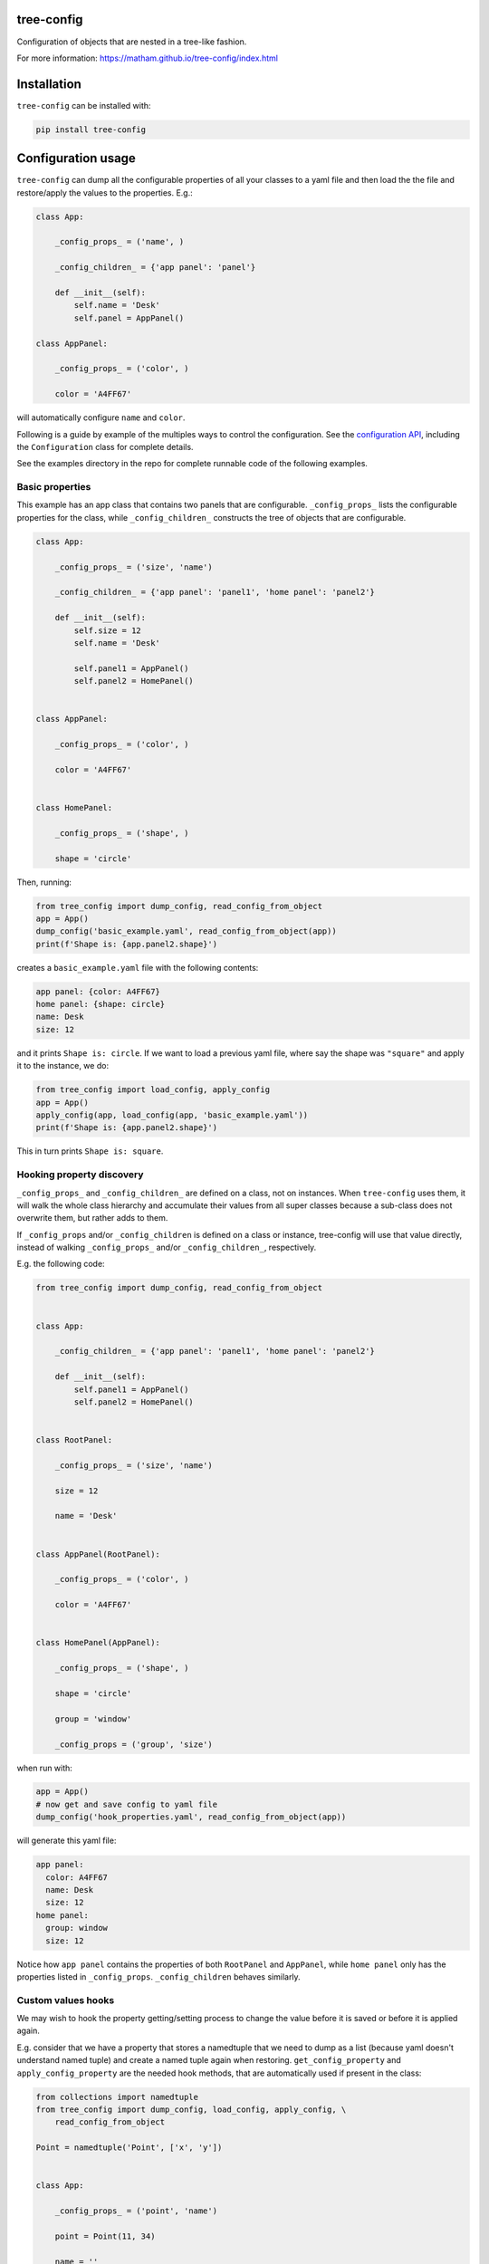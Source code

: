 tree-config
===========

Configuration of objects that are nested in a tree-like fashion.

For more information: https://matham.github.io/tree-config/index.html

.. image:: https://img.shields.io/pypi/pyversions/tree-config.svg
    :target: https://pypi.python.org/pypi/tree-config/
    :alt: Supported Python versions

.. image:: https://img.shields.io/pypi/v/tree-config.svg
    :target: https://pypi.python.org/pypi/tree-config/
    :alt: Latest Version on PyPI

.. image:: https://coveralls.io/repos/github/matham/tree-config/badge.svg?branch=master
    :target: https://coveralls.io/github/matham/tree-config?branch=main
    :alt: Coverage status

.. image:: https://github.com/matham/tree-config/workflows/Python%20application/badge.svg
    :target: https://github.com/matham/tree-config/actions
    :alt: Github action status

Installation
============

``tree-config`` can be installed with:

.. code-block:: shell

    pip install tree-config

Configuration usage
===================

``tree-config`` can dump all the configurable properties of all your classes to
a yaml file and then load the the file and restore/apply the values to the
properties. E.g.:

.. code-block:: python

    class App:

        _config_props_ = ('name', )

        _config_children_ = {'app panel': 'panel'}

        def __init__(self):
            self.name = 'Desk'
            self.panel = AppPanel()

    class AppPanel:

        _config_props_ = ('color', )

        color = 'A4FF67'

will automatically configure ``name`` and ``color``.

Following is a guide by example of the multiples ways to control the configuration.
See the `configuration API <https://matham.github.io/tree-config/api.html>`_, including
the ``Configuration`` class for complete details.

See the examples directory in the repo for complete runnable code of the following
examples.

Basic properties
----------------

This example has an app class that contains two panels that are configurable.
``_config_props_`` lists the configurable properties for the class, while
``_config_children_`` constructs the tree of objects that are configurable.

.. code-block:: python

    class App:

        _config_props_ = ('size', 'name')

        _config_children_ = {'app panel': 'panel1', 'home panel': 'panel2'}

        def __init__(self):
            self.size = 12
            self.name = 'Desk'

            self.panel1 = AppPanel()
            self.panel2 = HomePanel()


    class AppPanel:

        _config_props_ = ('color', )

        color = 'A4FF67'


    class HomePanel:

        _config_props_ = ('shape', )

        shape = 'circle'

Then, running:

.. code-block:: python

    from tree_config import dump_config, read_config_from_object
    app = App()
    dump_config('basic_example.yaml', read_config_from_object(app))
    print(f'Shape is: {app.panel2.shape}')

creates a ``basic_example.yaml`` file with the following contents:

.. code-block:: yaml

    app panel: {color: A4FF67}
    home panel: {shape: circle}
    name: Desk
    size: 12

and it prints ``Shape is: circle``. If we want to load a previous yaml file,
where say the shape was ``"square"`` and apply it to the instance, we do:

.. code-block:: python

    from tree_config import load_config, apply_config
    app = App()
    apply_config(app, load_config(app, 'basic_example.yaml'))
    print(f'Shape is: {app.panel2.shape}')

This in turn prints ``Shape is: square``.

Hooking property discovery
--------------------------

``_config_props_`` and ``_config_children_`` are defined on a class, not on
instances. When ``tree-config`` uses them, it will walk the whole class
hierarchy and accumulate their values from all super classes because a
sub-class does not overwrite them, but rather adds to them.

If ``_config_props`` and/or ``_config_children`` is defined on a
class or instance, tree-config will use that value directly, instead of
walking ``_config_props_`` and/or ``_config_children_``, respectively.

E.g. the following code:

.. code-block:: python

    from tree_config import dump_config, read_config_from_object


    class App:

        _config_children_ = {'app panel': 'panel1', 'home panel': 'panel2'}

        def __init__(self):
            self.panel1 = AppPanel()
            self.panel2 = HomePanel()


    class RootPanel:

        _config_props_ = ('size', 'name')

        size = 12

        name = 'Desk'


    class AppPanel(RootPanel):

        _config_props_ = ('color', )

        color = 'A4FF67'


    class HomePanel(AppPanel):

        _config_props_ = ('shape', )

        shape = 'circle'

        group = 'window'

        _config_props = ('group', 'size')

when run with:

.. code-block:: python

    app = App()
    # now get and save config to yaml file
    dump_config('hook_properties.yaml', read_config_from_object(app))

will generate this yaml file:

.. code-block:: yaml

    app panel:
      color: A4FF67
      name: Desk
      size: 12
    home panel:
      group: window
      size: 12

Notice how ``app panel`` contains the properties
of both ``RootPanel`` and ``AppPanel``, while ``home panel`` only has the
properties listed in ``_config_props``. ``_config_children`` behaves
similarly.

Custom values hooks
-------------------

We may wish to hook the property getting/setting process to
change the value before it is saved or before it is applied again.

E.g. consider that we have a property that stores a namedtuple that we need
to dump as a list (because yaml doesn't understand named tuple) and create
a named tuple again when restoring. ``get_config_property`` and
``apply_config_property`` are the needed hook methods, that are
automatically used if present in the class:

.. code-block:: python

    from collections import namedtuple
    from tree_config import dump_config, load_config, apply_config, \
        read_config_from_object

    Point = namedtuple('Point', ['x', 'y'])


    class App:

        _config_props_ = ('point', 'name')

        point = Point(11, 34)

        name = ''

        def get_config_property(self, name):
            if name == 'point':
                return tuple(self.point)
            return getattr(self, name)

        def apply_config_property(self, name, value):
            if name == 'point':
                self.point = Point(*value)
            else:
                setattr(self, name, value)

Then, running:

.. code-block:: python

    from tree_config import dump_config, read_config_from_object
    app = App()
    dump_config('custom_value_example.yaml', read_config_from_object(app))
    print(f'point is: {app.point}')

creates a ``custom_value_example.yaml`` file with the following contents:

.. code-block:: yaml

    name: ''
    point: [11, 34]

and it prints ``point is: Point(x=11, y=34)``. If we want to load and apply the
yaml file again, we do:

.. code-block:: python

    from tree_config import load_config, apply_config
    app = App()
    apply_config(app, load_config(app, 'custom_value_example.yaml'))
    print(f'point is: {app.point}')

This in turn prints again ``point is: Point(x=11, y=34)``.

See also ``apply_config_child`` for similarly hooking into applying the children
objects. The default, when not provided is to use ``apply_config``, so if
overriding, that should probably also be used for the base case.

Custom tags (pickling)
^^^^^^^^^^^^^^^^^^^^^^

Yaml offers support for representing arbitrary objects using custom tags in the
file. This enables global support for the objects, without having to use
``get_config_property`` / ``apply_config_property`` wherever they are used.

Using the point example above:

.. code-block:: python

    from collections import namedtuple
    from tree_config import dump_config, load_config, apply_config, \
        read_config_from_object
    from ruamel.yaml import BaseConstructor, BaseRepresenter

    Point = namedtuple('Point', ['x', 'y'])

    yaml_tag = '!tree_config_example_point'

    # encoder
    def _represent_point(representer: BaseRepresenter, val):
        return representer.represent_sequence(yaml_tag, tuple(val))

    # decoder
    def _construct_point(constructor: BaseConstructor, tag, node):
        return Point(*constructor.construct_sequence(node))

    # tell yaml how to represent a Point
    def register_point_yaml_support() -> None:
        BaseRepresenter.add_multi_representer(Point, _represent_point)
        BaseConstructor.add_multi_constructor(yaml_tag, _construct_point)


    class App:

        _config_props_ = ('point', 'name')

        point = Point(11, 34)

        name = ''

Now, call:

.. code-block:: python

    register_point_yaml_support()

before running the tree-config dumping/loading code from the last section and
it will generate a yaml file with contents:

.. code-block:: yaml

    name: ''
    point: !tree_config_example_point [11, 34]

See also ``yaml_dumps`` and ``yaml_loads`` for additional customization.
Most functions take a ``yaml_dump_str`` / ``yaml_load_str`` to allow further
customizing the yaml objects. See also ``register_torch_yaml_support``
in ``tree_config.yaml`` for a more complete example as well as some built-in
optional representers that can be registered directly.

Post-applying dispatch
----------------------

After applying configuration to a object and its children objects,
tree-config will call the ``post_config_applied`` method of the object, if
the method exists. E.g.:

.. code-block:: python

    from tree_config import dump_config, load_config, apply_config, \
        read_config_from_object


    class App:

        _config_props_ = ('size', 'name')

        _config_children_ = {'app panel': 'panel'}

        size = 12

        name = 'Desk'

        def __init__(self):
            self.panel = Panel()

        def apply_config_property(self, name, value):
            print('applying', name)
            setattr(self, name, value)

        def post_config_applied(self):
            print('done applying app')


    class Panel:

        _config_props_ = ('color', )

        color = 'A4FF67'

        def apply_config_property(self, name, value):
            print('applying', name)
            setattr(self, name, value)

        def post_config_applied(self):
            print('done applying panel')

Then, saving and again applying the yaml using:

.. code-block:: python

    # create app and set properties
    app = App()

    # now get and save config to yaml file
    dump_config('post_apply_dispatch.yaml', read_config_from_object(app))
    # load config and apply it
    apply_config(app, load_config(app, 'post_apply_dispatch.yaml'))

prints the following::

    applying color
    done applying panel
    applying name
    applying size
    done applying app

Configurable class
------------------

The above examples used a duck typing approach to these special configuration/hook
methods, and any/all of these methods were optional. tree-config also offers a
``Configurable`` superclass that defines all these methods with appropriate
default values.

There's no benefit to inheriting from ``Configurable``, but it does provide a
baseclass listing all the special configuration methods. Additionally,
it does cache the list of properties/config children for each class,
so once looked up, it does not need to walk the tree, unlike the duck
typing approach that re-computes at every save/apply.

Auto docs
=========

In addition to configuration, tree-config can also hook into the sphinx doc
generating build steps and generate docs listing all the properties that
can be configured by the application and show the doc string for each of them.
This is helpful to users who want to configure these properties using the
configuration yaml file.

The example directory has a complete doc example.

Given a root object (e.g. App in the examples), we can add callbacks in
``conf.py`` that is called by sphinx as it encounters properties listed in
``_config_props_``. The callback then saves the doc strings of these properties
into a yaml file.

Subsequently, when the build is done, tree-config can go through all the
configurable properties and starting from the root object or class, extract
the doc strings from the yaml file, and create a rst file of those docstrings.

E.g. starting with this code in :

.. code-block:: python

    class App:
        """The app."""

        _config_props_ = ('size', 'name')

        _config_children_ = {'app panel': 'panel1', 'home panel': 'panel2'}

        size = 55
        """Some filename."""

        name = ''
        """Some name."""

        panel1: 'AppPanel' = None
        """The app panel."""

        panel2: 'HomePanel' = None
        """The home panel."""

        def __init__(self, size, name, color, shape):
            self.size = size
            self.name = name

            self.panel1 = AppPanel()
            self.panel1.color = color
            self.panel2 = HomePanel()
            self.panel2.shape = shape


    class AppPanel:
        """The app panel."""

        _config_props_ = ('color', )

        color = ''
        """Color of the app."""


    class HomePanel:
        """The home panel."""

        _config_props_ = ('shape', )

        shape = ''
        """Shape of the home."""

then, we add the following to the top of the ``conf.py`` file:

.. code-block:: python

    import os
    import sys
    from functools import partial
    sys.path.insert(0, os.path.abspath('../'))
    from config_example import App
    from tree_config.doc_gen import create_doc_listener, write_config_props_rst

the exact path added to ``sys.path`` depends on where the code is, or if it's a python
package that is not needed because it's already installed.

We also need to add ``'sphinx.ext.autodoc'`` to the list of extensions. Finally,
at the end of ``conf.py`` add:

.. code-block:: python

    def setup(app):
        # dump all config_example package/subpackages config docstrings to config_prop_docs.yaml
        create_doc_listener(app, 'config_example', 'config_prop_docs.yaml')

        # then get docstrings from yaml file, walk all config properties from App and
        # dump formatted config docs to source/config.rst
        app.connect(
            'build-finished', partial(
                write_config_props_rst, App, 'config_example',
                filename='config_prop_docs.yaml', rst_filename='source/config.rst')
        )

Finally, to the sphinx generated ``index.rst`` we added ``config.rst`` (the filename
of the file that will be automatically created under source).
We also need to add somewhere in the index or files it references the auto-doc
references for all the classes, otherwise we won't get the relevant docstrings.
We added it as:

.. code-block:: rst

    .. toctree::
       :maxdepth: 2
       :caption: Contents:

       config.rst


    API
    ===

    .. automodule:: config_example
       :members:

in ``index.rst``.

Finally, we run:

.. code-block:: shell

    echo $'Config\n===========' > source/config.rst
    make html
    make html

First we created a mostly empty config.rst file. Otherwise sphinx doesn't
include it when it is generated. Next we ran ``make html`` twice, the first
time it automatically generates the following ``config_prop_docs.yaml`` file:

.. code-block:: yaml

    config_example.App:
      name:
      - Some name.
      - ''
      size:
      - Some filename.
      - ''
    config_example.AppPanel:
      color:
      - Color of the app.
      - ''
    config_example.HomePanel:
      shape:
      - Shape of the home.
      - ''

The second ``make html`` extracts the docstrings from this yaml file and
uses that create ``config.rst`` with the following contents:

.. code-block:: rst

    CONFIG_EXAMPLE Config
    =====================

    The following are the configuration options provided by the app. It can be configured by changing appropriate values in the ``config.yaml`` settings file. The options default to the default value of the classes for each of the options.

    `name`:
     Default value::

      ''

     Some name.

    `size`:
     Default value::

      55

     Some filename.


    home panel
    ----------

    `shape`:
     Default value::

      ''

     Shape of the home.


    app panel
    ---------

    `color`:
     Default value::

      ''

     Color of the app.

This rst is automatically rendered by sphinx to nice html with the rest of the docs and
it looks something like:

----

.. raw:: html

    <h1>CONFIG_EXAMPLE Config</h1>
    <p>The following are the configuration options provided by the app. It can be configured by changing appropriate values in the <code class="docutils literal notranslate"><span class="pre">config.yaml</span></code> settings file. The options default to the default value of the classes for each of the options.</p>
    <dl>
    <dt><cite>name</cite>:</dt><dd><p>Default value:</p>
    <div class="highlight-default notranslate"><div class="highlight"><pre><span></span><span class="s1">&#39;&#39;</span>
    </pre></div>
    </div>
    <p>Some name.</p>
    </dd>
    <dt><cite>size</cite>:</dt><dd><p>Default value:</p>
    <div class="highlight-default notranslate"><div class="highlight"><pre><span></span><span class="mi">55</span>
    </pre></div>
    </div>
    <p>Some filename.</p>
    </dd>
    </dl>
    <div class="section" id="home-panel">
    <h2>home panel</h2>
    <dl>
    <dt><cite>shape</cite>:</dt><dd><p>Default value:</p>
    <div class="highlight-default notranslate"><div class="highlight"><pre><span></span><span class="s1">&#39;&#39;</span>
    </pre></div>
    </div>
    <p>Shape of the home.</p>
    </dd>
    </dl>
    </div>
    <div class="section" id="app-panel">
    <h2>app panel</h2>
    <dl>
    <dt><cite>color</cite>:</dt><dd><p>Default value:</p>
    <div class="highlight-default notranslate"><div class="highlight"><pre><span></span><span class="s1">&#39;&#39;</span>
    </pre></div>
    </div>
    <p>Color of the app.</p>
    </dd>
    </dl>
    </div>

----

Class vs instance
-----------------

The configuration examples above save the config from the App *instance*.
One can also use the App *class* to dump the yaml. The major difference is that the
``apply_config_child``, ``get_config_property``, ``apply_config_property``,
and ``post_config_applied`` methods, which are instance methods, are skipped and
not used.

Also, unlike for instances, where it would fail if ``_config_children_`` lists
a child property whose value is None, for the class it will fallback on the type
hint of the property, if one is defined.

Using the ``App`` class, rather than a ``App()`` instance is helpful during doc
building when it may not be possible to instantiate the full App
(see the docs example above that uses the class instance with type hints).

Reusing other project docs
--------------------------

Because we rely on autodoc to generate ``config_prop_docs.yaml``, tree-config
provides a mechanism to reuse the docstrings from other projects we depend on.

E.g. imagine we depend on ``remote1`` and ``remote2`` projects who defines classes
that is configurable and our projects inherits and extends them with further
configurable properties.
Also assume these remote projects dumped their configurable docstrings to
``config_prop_docs.yaml`` like in the example and made it available in the
root of their sphinx generated docs e.g. on github-pages.

Then, tree-config provides tools to merge those docstrings into ours to be able
to create ``config.rst`` from them as follows:

.. code-block:: shell

    echo $'Config\n===========' > source/config.rst
    python -m tree_config.doc_gen download \
        -u "https://user.github.io/remote1/config_prop_docs.yaml" -o config_prop_docs.yaml
    python -m tree_config.doc_gen download -f config_prop_docs.yaml \
        -u "https://matham.github.io/remote2/config_prop_docs.yaml" -o config_prop_docs.yaml
    make html
    make html

This downloads and merges the yaml files from our dependencies, adds to it our own
docs, and generates the ``config.rst``.
